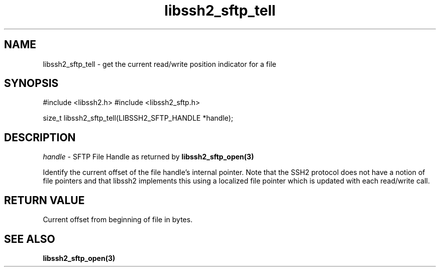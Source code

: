 .\" $Id: libssh2_sftp_tell.3,v 1.1 2007/06/14 16:33:38 jehousley Exp $
.\"
.TH libssh2_sftp_tell 3 "1 Jun 2007" "libssh2 0.15" "libssh2 manual"
.SH NAME
libssh2_sftp_tell - get the current read/write position indicator for a file
.SH SYNOPSIS
#include <libssh2.h>
#include <libssh2_sftp.h>

size_t 
libssh2_sftp_tell(LIBSSH2_SFTP_HANDLE *handle);

.SH DESCRIPTION
\fIhandle\fP - SFTP File Handle as returned by 
.BR libssh2_sftp_open(3)

Identify the current offset of the file handle's internal pointer. Note 
that the SSH2 protocol does not have a notion of file pointers and that 
libssh2 implements this using a localized file pointer which is updated 
with each read/write call.

.SH RETURN VALUE
Current offset from beginning of file in bytes.

.SH SEE ALSO
.BR libssh2_sftp_open(3)
